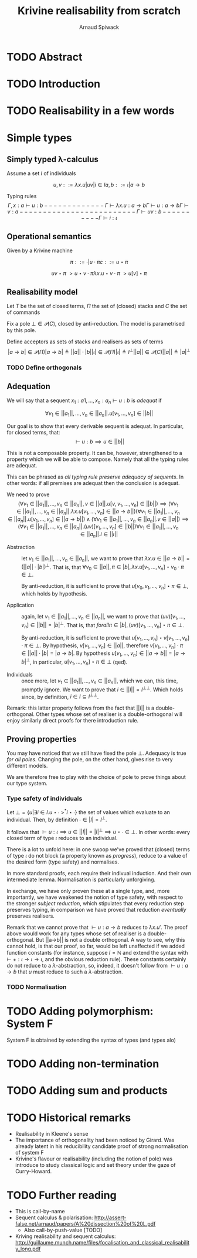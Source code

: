 #+TITLE: Krivine realisability from scratch
#+AUTHOR: Arnaud Spiwack


* TODO Abstract

* TODO Introduction

* TODO Realisability in a few words

* Simple types

** Simply typed λ-calculus

 Assume a set $I$ of individuals

 $$
 u,v ::= λx.u | u v | i ∈ I
 a,b ::= ι | a → b
 $$

 Typing rules
 $$
 Γ,x:a ⊢ u : b
 -------------
 Γ ⊢ λx. u : a → b

 Γ ⊢ u : a → b   Γ ⊢ v : a
 -------------------------
 Γ ⊢ u v : b

 ----------
 Γ ⊢ i : ι
 $$

** Operational semantics

Given by a Krivine machine

$$
π ::= ∙ | u ⋅ π
c ::= u ⋆ π
$$

$$
u v ⋆ π ~> u ⋆ v ⋅ π
λx. u ⋆ v ⋅ π ~> u[v] ⋆ π
$$

** Realisability model
Let $T$ be the set of closed terms, $Π$ the set of (closed) stacks and
$C$ the set of commands

Fix a pole $⊥ ∈ 𝒫(C)$, closed by anti-reduction. The model is
parametrised by this pole.

Define acceptors as sets of stacks and realisers as sets of terms
$$
|a → b| ∈ 𝒫(Π)
|a → b| ≜ ||a|| ⋅ |b|

|ι| ∈ 𝒫(Π)
|ι| ≜ I^⊥

||a|| ∈ 𝒫(C)
||a|| ≜ |a|^⊥
$$

*** TODO Define orthogonals

** Adequation

We will say that a sequent $x_1:a1,…,x_n:a_n ⊢ u : b$ is /adequat/ if

$$
∀ v_1∈||a_1||, …, v_n∈||a_n||. u[v_1,…,v_n] ∈ ||b||
$$

Our goal is to show that every derivable sequent is adequat. In
particular, for closed terms, that:
$$
⊢ u : b ⟹ u ∈ ||b||
$$

This is not a composable property. It can be, however, strengthened to
a property which we will be able to compose. Namely that all the
typing rules are adequat.

This can be phrased as /all typing rule preserve adequacy of
sequents/. In other words: if all premises are adequat then the
conclusion is adequat.

We need to prove
$$
(∀ v_1∈||a_1||, …, v_n∈||a_n||, v∈||a||. u[v,v_1,…,v_n] ∈ ||b||) ⟹ (∀ v_1∈||a_1||, …, v_n∈||a_n||. λx. u[v_1,…,v_n] ∈ ||a → b||)
(∀ v_1∈||a_1||, …, v_n∈||a_n||. u[v_1,…,v_n] ∈ ||a → b||) ∧ (∀ v_1∈||a_1||, …, v_n∈||a_n||. v ∈ ||a||) ⟹ (∀ v_1∈||a_1||, …, v_n∈||a_n||. (u v)[v_1,…,v_n] ∈ ||b||)
∀ v_1∈||a_1||, …, v_n∈||a_n||. i∈||ι||
$$

- Abstraction :: let $v_1∈||a_1||, …, v_n∈||a_n||$, we want to prove
                 that $λx. u ∈ ||a → b|| = (||a|| ⋅ |b|)^⊥$. That is,
                 that $∀ v_0 ∈ ||a||, π ∈ |b|, λx. u[v_1,…,v_n] ⋆ v_0 ⋅
                 π ∈ ⊥$.

                 By anti-reduction, it is sufficient to prove that
                 $u[v_0,v_1,…,v_n] ⋆ π ∈ ⊥$, which holds by
                 hypothesis.

- Application :: again, let $v_1∈||a_1||, …, v_n∈||a_n||$, we want to
                 prove that $(u v)[v_1,…,v_n] ∈ ||b|| = |b|^⊥$. That
                 is, that $forall π∈|b|, (u v)[v_1,…,v_n] ⋆ π ∈ ⊥$.

                 By anti-reduction, it is sufficient to prove that
                 $u[v_1,…,v_n] ⋆ v[v_1,…,v_n] ⋅ π ∈ ⊥$. By hypothesis,
                 $v[v_1,…,v_n] ∈ ||a||$, therefore $v[v_1,…,v_n] ⋅ π
                 ∈ ||a|| ⋅ |b| = |a → b|$. By hypothesis $u[v_1,…,v_n]
                 ∈ ||a → b||=|a → b|^⊥$, in particular, $u[v_1,…,v_n]
                 ⋆ π ∈ ⊥$ (qed).

- Individuals :: once more, let $v_1∈||a_1||, …, v_n∈||a_n||$, which
                 we can, this time, promptly ignore. We want to prove
                 that $i ∈ ||I|| = I^{⊥⊥}$. Which holds since, by
                 definition, $i ∈ I ⊆ I^{⊥⊥}$.

Remark: this latter property follows from the fact that $||I||$ is a
double-orthogonal. Other types whose set of realiser is a
double-orthogonal will enjoy similarly direct proofs for there
introduction rule.

** Proving properties

You may have noticed that we still have fixed the pole $⊥$. Adequacy
is true /for all poles/. Changing the pole, on the other hand, gives
rise to very different models.

We are therefore free to play with the choice of pole to prove things
about our type system.

*** Type safety of individuals

Let $⊥ = \{ u | ∃ i∈I. u⋆∙ ~>^* i⋆∙ \}$ the set of values which evaluate
to an individual. Then, by definition $∙ ∈ |I| = I^⊥$.

It follows that $⊢ u : ι ⟹ u∈||I||=|I|^⊥ ⟹ u⋆∙ ∈ ⊥$. In other words:
every closed term of type $ι$ reduces to an individual.

There is a lot to unfold here: in one swoop we've proved that (closed)
terms of type $ι$ do not block (a property known as /progress/),
reduce to a value of the desired form (type safety) and normalises.

In more standard proofs, each require their indivual induction. And
their own intermediate lemma. Normalisation is particularly
unforgiving.

In exchange, we have only proven these at a single type, and, more
importantly, we have weakened the notion of type safety, with respect
to the stronger /subject reduction/, which stipulates that every
reduction step preserves typing, in comparison we have proved that
reduction /eventually/ preserves realisers.

Remark that we cannot prove that $⊢ u : a → b$ reduces to
$λx. u'$. The proof above would work for any types whose set of
realiser is a double-orthogonal. But ||a→b|| is not a double
orthogonal. A way to see, why this cannot hold, is that our proof, so
far, would be left unaffected if we added function constants (for
instance, suppose $I=ℕ$ and extend the syntax with $⊢ + : ι→ι→ι$, and
the obvious reduction rule). These constants certainly do not reduce
to a $λ$-abstraction, so, indeed, it doesn't follow from $⊢ u : a→b$
that $u$ must reduce to such a $λ$-abstraction.

*** TODO Normalisation

* TODO Adding polymorphism: System F

System F is obtained by extending the syntax of types (and types alo)

* TODO Adding non-termination

* TODO Adding sum and products

* TODO Historical remarks

- Realisability in Kleene's sense
- The importance of orthogonality had been noticed by Girard. Was
  already latent in his reducibility candidate proof of strong
  normalisation of system F
- Krivine's flavour or realisability (including the notion of pole)
  was introduce to study classical logic and set theory under the gaze
  of Curry-Howard.

* TODO Further reading

- This is call-by-name
- Sequent calculus & polarisation: http://assert-false.net/arnaud/papers/A%20dissection%20of%20L.pdf
  - Also call-by-push-value [TODO]
- Kriving realisability and sequent calculus: http://guillaume.munch.name/files/focalisation_and_classical_realisability_long.pdf
